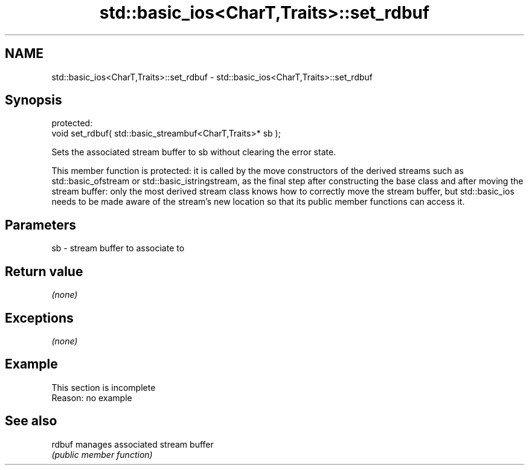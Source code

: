 .TH std::basic_ios<CharT,Traits>::set_rdbuf 3 "2020.03.24" "http://cppreference.com" "C++ Standard Libary"
.SH NAME
std::basic_ios<CharT,Traits>::set_rdbuf \- std::basic_ios<CharT,Traits>::set_rdbuf

.SH Synopsis
   protected:
   void set_rdbuf( std::basic_streambuf<CharT,Traits>* sb );

   Sets the associated stream buffer to sb without clearing the error state.

   This member function is protected: it is called by the move constructors of the derived streams such as std::basic_ofstream or std::basic_istringstream, as the final step after constructing the base class and after moving the stream buffer: only the most derived stream class knows how to correctly move the stream buffer, but std::basic_ios needs to be made aware of the stream's new location so that its public member functions can access it.

.SH Parameters

   sb - stream buffer to associate to

.SH Return value

   \fI(none)\fP

.SH Exceptions

   \fI(none)\fP

.SH Example

    This section is incomplete
    Reason: no example

.SH See also

   rdbuf manages associated stream buffer
         \fI(public member function)\fP
